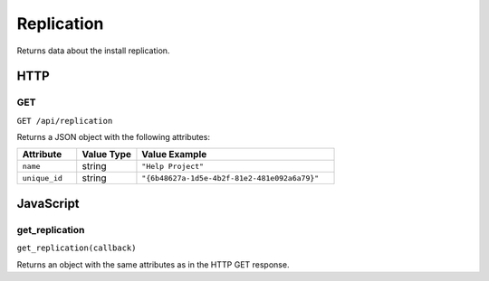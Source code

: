 Replication
###########

Returns data about the install replication.

HTTP
****

GET
===

``GET /api/replication``

Returns a JSON object with the following attributes:

.. list-table::
   :widths: 3 3 10
   :header-rows: 1

   * - Attribute
     - Value Type
     - Value Example
   * - ``name``
     - string
     - ``"Help Project"``
   * - ``unique_id``
     - string
     - ``"{6b48627a-1d5e-4b2f-81e2-481e092a6a79}"``

JavaScript
**********

get_replication
===============

``get_replication(callback)``

Returns an object with the same attributes as in the HTTP GET response.
